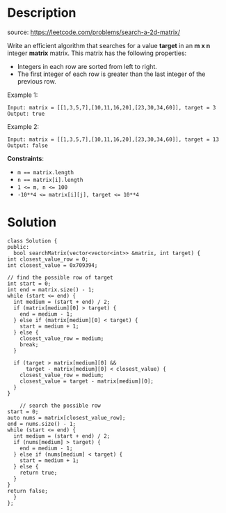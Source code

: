 #+LATEX_CLASS: ramsay-org-article
#+LATEX_CLASS_OPTIONS: [oneside,A4paper,12pt]
#+AUTHOR: Ramsay Leung
#+EMAIL: ramsayleung@gmail.com
#+DATE: 2022-02-07T16:44:57
* Description
  source: https://leetcode.com/problems/search-a-2d-matrix/

  Write an efficient algorithm that searches for a value *target* in an *m x n* integer *matrix* matrix. This matrix has the following properties:

  - Integers in each row are sorted from left to right.
  - The first integer of each row is greater than the last integer of the previous row.

  Example 1:

  [[https://assets.leetcode.com/uploads/2020/10/05/mat.jpg]]

  #+begin_example
  Input: matrix = [[1,3,5,7],[10,11,16,20],[23,30,34,60]], target = 3
  Output: true
  #+end_example

  Example 2:

  [[https://assets.leetcode.com/uploads/2020/10/05/mat2.jpg]]

  #+begin_example
  Input: matrix = [[1,3,5,7],[10,11,16,20],[23,30,34,60]], target = 13
  Output: false
  #+end_example

  *Constraints*:

  - ~m == matrix.length~
  - ~n == matrix[i].length~
  - ~1 <= m, n <= 100~
  - ~-10**4 <= matrix[i][j], target <= 10**4~
* Solution
  #+begin_src c++
    class Solution {
    public:
      bool searchMatrix(vector<vector<int>> &matrix, int target) {
	int closest_value_row = 0;
	int closest_value = 0x709394;

	// find the possible row of target
	int start = 0;
	int end = matrix.size() - 1;
	while (start <= end) {
	  int medium = (start + end) / 2;
	  if (matrix[medium][0] > target) {
	    end = medium - 1;
	  } else if (matrix[medium][0] < target) {
	    start = medium + 1;
	  } else {
	    closest_value_row = medium;
	    break;
	  }

	  if (target > matrix[medium][0] &&
	      target - matrix[medium][0] < closest_value) {
	    closest_value_row = medium;
	    closest_value = target - matrix[medium][0];
	  }
	}

        // search the possible row 
	start = 0;
	auto nums = matrix[closest_value_row];
	end = nums.size() - 1;
	while (start <= end) {
	  int medium = (start + end) / 2;
	  if (nums[medium] > target) {
	    end = medium - 1;
	  } else if (nums[medium] < target) {
	    start = medium + 1;
	  } else {
	    return true;
	  }
	}
	return false;
      }
    };
  #+end_src
